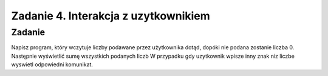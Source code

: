 =====================================
Zadanie 4. Interakcja z uzytkownikiem
=====================================


Zadanie
=======
Napisz program, który wczytuje liczby podawane przez użytkownika dotąd, dopóki nie podana zostanie liczba 0. Następnie wyświetlić sumę wszystkich podanych liczb
W przypadku gdy uzytkownik wpisze inny znak niz liczbe wyswietl odpowiedni komunikat.
